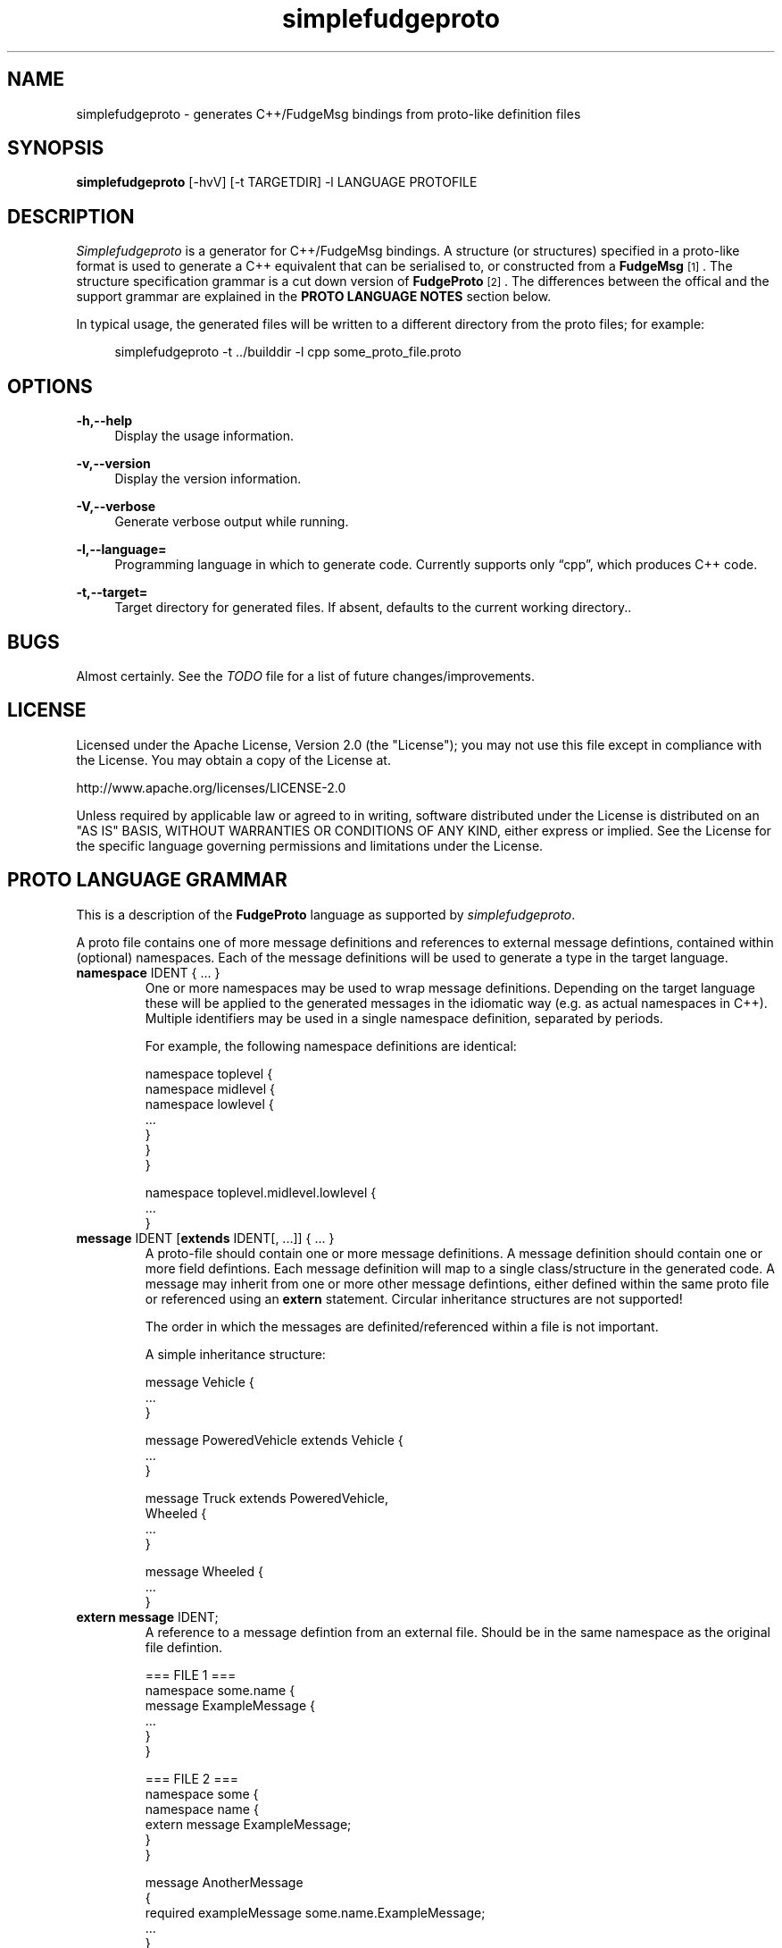 .\" Copyright (C) 2011 - 2011, Vrai Stacey.
.\"
.\" Licensed under the Apache License, Version 2.0 (the "License");
.\" you may not use this file except in compliance with the License.
.\" You may obtain a copy of the License at
.\"
.\"     http://www.apache.org/licenses/LICENSE-2.0
.\"
.\" Unless required by applicable law or agreed to in writing, software
.\" distributed under the License is distributed on an "AS IS" BASIS,
.\" WITHOUT WARRANTIES OR CONDITIONS OF ANY KIND, either express or implied.
.\" See the License for the specific language governing permissions and
.\" limitations under the License.
.\"
.TH "simplefudgeproto" "1" "2011-03-05" "simplefudgeproto 0.1.0" "SimpleFudgeProto code generator"
.SH "NAME"
simplefudgeproto \- generates C++/FudgeMsg bindings from proto-like definition files
.\"
.\" ===================================================================================
.\"
.SH "SYNOPSIS"
.B simplefudgeproto
[-hvV] [-t TARGETDIR] -l LANGUAGE PROTOFILE
.\"
.\" ===================================================================================
.\"
.SH "DESCRIPTION"
\fISimplefudgeproto\fR is a generator for C++/FudgeMsg bindings. A structure (or structures)
specified in a proto-like format is used to generate a C++ equivalent that can be serialised
to, or constructed from a \fBFudgeMsg\fR\&\s-2\u[1]\d\s+2\&. The structure specification
grammar is a cut down version of \fBFudgeProto\fR\&\s-2\u[2]\d\s+2\&. The differences between
the offical and the support grammar are explained in the \fBPROTO LANGUAGE NOTES\fR section
below\&.
.sp
In typical usage, the generated files will be written to a different directory from the proto
files; for example:
.sp
.RS 4
.nf
\f[CR]simplefudgeproto -t ../builddir -l cpp some_proto_file.proto\fR
.if
.RE
.\"
.\" ===================================================================================
.\"
.SH "OPTIONS"
.PP
\fB-h,--help\fR
.RS 4
Display the usage information\&.
.RE
.PP
\fB-v,--version\fR
.RS 4
Display the version information\&.
.RE
.PP
\fB-V,--verbose\fR
.RS 4
Generate verbose output while running\&.
.RE
.PP
\fB-l,--language=\fR
.RS 4
Programming language in which to generate code\&. Currently supports only \(lqcpp\(rq, which
produces C++ code\&.
.RE
.PP
\fB-t,--target=\fR
.RS 4
Target directory for generated files\&. If absent, defaults to the current working
directory.\&.
.RE 4
.\" ===================================================================================
.\"
.SH "BUGS"
Almost certainly. See the \fITODO\fR file for a list of future changes/improvements.
.\"
.\" ===================================================================================
.\"
.SH "LICENSE"
Licensed under the Apache License, Version 2.0 (the "License");
you may not use this file except in compliance with the License\&.
You may obtain a copy of the License at\&.
.sp
    http://www.apache.org/licenses/LICENSE-2.0
.sp
Unless required by applicable law or agreed to in writing, software
distributed under the License is distributed on an "AS IS" BASIS,
WITHOUT WARRANTIES OR CONDITIONS OF ANY KIND, either express or implied\&.
See the License for the specific language governing permissions and
limitations under the License\&.
.\"
.\" ===================================================================================
.\"
.SH "PROTO LANGUAGE GRAMMAR"
This is a description of the \fBFudgeProto\fR language as supported by
\fIsimplefudgeproto\fR.
.sp
A proto file contains one of more message definitions and references to external message
defintions, contained within (optional) namespaces. Each of the message definitions will
be used to generate a type in the target language\&.
.IP "\fBnamespace\fR IDENT { ... }"
One or more namespaces may be used to wrap message definitions. Depending on the target
language these will be applied to the generated messages in the idiomatic way (e.g. as
actual namespaces in C++). Multiple identifiers may be used in a single namespace
definition, separated by periods\&.
.sp
For example, the following namespace definitions are identical:
.sp
.nf
\f[CR]namespace toplevel {
    namespace midlevel {
        namespace lowlevel {
            ...
        }
    }
}

namespace toplevel.midlevel.lowlevel {
    ...
}\fR
.fi
.sp
.IP "\fBmessage\fR IDENT [\fBextends\fR IDENT[, ...]] { ... }"
A proto-file should contain one or more message definitions. A message definition
should contain one or more field defintions. Each message definition will map to a
single class/structure in the generated code. A message may inherit from one or more
other message defintions, either defined within the same proto file or referenced using
an \fBextern\fR statement. Circular inheritance structures are not supported!
.sp
The order in which the messages are definited/referenced within a file is not
important\&.
.sp
A simple inheritance structure:
.sp
.nf
\f[CR]message Vehicle {
    ...
}

message PoweredVehicle extends Vehicle {
    ...
}

message Truck extends PoweredVehicle,
                      Wheeled {
    ...
}

message Wheeled {
    ...
}\fR
.fi
.sp
.IP "\fBextern message\fR IDENT;"
A reference to a message defintion from an external file. Should be in the same
namespace as the original file defintion\&.
.sp
.nf
\f[CR]=== FILE 1 ===
namespace some.name {
    message ExampleMessage {
        ...
    }
}

=== FILE 2 ===
namespace some {
    namespace name {
        extern message ExampleMessage;
    }
}

message AnotherMessage
{
    required exampleMessage some.name.ExampleMessage;
    ...
}\fR
.fi
.sp
.IP "[MODIFIER[, ...] TYPE [ARRAYDEFS] IDENT[=ORDINAL] [\e[\fBdefault\fR=VALUE\e]];"
Message defintions should contain one or more field definitions. At the very minimum a
field definition should contain a type and a name. This will produce an optional field
with no ordinal or default value. Field names must be unique within the message, they
are used as the member name within the generated code. An ordinal is not required, but
if one is provided it should be unique within the message and non-zero\&.
.sp
Default values can be provided for non-array, primitive types. In the case of
\fBstring\fR fields, the value should be contained within double-quotes. Standard
C style character escaping is supported\&.
.sp
.nf
\f[CR]required int defaultInt [default=123];
optional float ordinalFloat = 1 [default = 1.23];
string defaultString [default="123"];\fR
.fi
.sp
Array definitions are suffixes to the type that specifiy one or more dimensions;
where each dimension is either unbounded (empty square-brackets) or of a fixed size
(size within square brackets). The dimensions are ordered from inner-most to
outer-most; so an array of integer pairs would be \(lqint[2][]\(rq\&.
.sp
.nf
\f[CR]required double[4][4] projectionMatrix;
string[] stringArrayWithOrdinal = 5;
optional long[2][] coordinates;\fR
.fi
.sp
Supported types and modifiers are listed in the next section\&.
.IP "\fBenum\fR IDENT { [IDENT [=VALUE][; ...];] }"
C style enums are supported. Unless explicitly set, each element's value will be one
greater than that of the preceding; starting from zero. Any valid integer may be used
as a value\&.
.sp
.nf
\f[CR]enum TestEnum {
    FirstValue;        // = 0
    SecondValue;       // = 1
    ThirdValue = -123;
    FourthValue;       // = -122
}\fR
.fi
.IP "// Comment"
Single line comment. All text until the end of the current line is ignored by the
parser\&.
.IP "/* Comment ... */"
Multi line comment. All text between the markers is ignored by the parser. Multi
line comments should not be nested!
.P
.\"
.\" ===================================================================================
.\"
.SH "PROTO LANGUAGE TYPES / MODIFIERS"
All supported Fudge types are available in \fIsimplefudgeproto\fR, along with any
user types (messages or enums) declared/referenced within the proto file. User types
can be referenced using either relative or absolute namespaces (with each element of
the namespace separated by periods)\&.
.sp
Built-in types:
.IP \[bu] 2
\fBbool\fR / \fBboolean\fR :
Boolean value, either \fIFUDGE_TRUE\fR or \fIFUDGE_FALSE\fR\&.
.IP \[bu] 2
\fBbyte\fR / \fBint8\fR :
8 bit signed integer\&.
.IP \[bu] 2
\fBshort\fR / \fBint16\fR :
16 bit signed integer\&.
.IP \[bu] 2
\fBint\fR / \fBint32\fR :
32 bit signed integer\&.
.IP \[bu] 2
\fBlong\fR / \fBint64\fR :
64 bit signed integer\&.
.IP \[bu] 2
\fBfloat\fR :
32 bit floating point\&.
.IP \[bu] 2
\fBdouble\fR :
64 bit floating point\&.
.IP \[bu] 2
\fBstring\fR :
Unicode string\&.
.IP \[bu] 2
\fBdate\fR :
A variable precision date\&.
.IP \[bu] 2
\fBtime\fR :
A variable precision time\&.
.IP \[bu] 2
\fBdatetime\fR :
Combination of \fBdate\fR and \fBtime\fR\&.
.P
All types can be made in to array types using the array dimension suffix (see previous
section)\&.
.sp
A subset of the full \fBFudgeProto\fR field modifier set is supported by
\fIsimplefudgeproto\fR. Currently this is limited to two modifiers:
.IP \[bu] 2
\fBrequired\fR
.RS 2
The field must have a value. Primitive types will default to zero/empty and arrays will
default to empty. However message types will default to unset and so must be set before
attempted to encode the message type\&.
.RE
.IP \[bu] 2
\fBoptional\fR
.RS 2
The field may be left unset, if this is the case it will not be present in the encoded
FudgeMsg. By default optional fields are in an unset set, unless a default value has
been provided; if a default value is present the field will be initialised as set
(containing said value)\&.
.RE
.P
If no modifiers are provided, the field is considered \(lqoptional\(rq\&.
.\"
.\" ===================================================================================
.\"
.SH "PROTO LANGUAGE EXAMPLE"
Below is a \fIsimplefudgeproto\fR compatible message definition:
.sp
.RS 4
.nf
\f[CR]// Both C++ style single line ...
/* ... and C style multi-line comments
 * are supported.
 */
namespace example
{
    namespace elsewhere
    {
        extern msg externalMessage;
    }

    message localMessage
    {
        int[8] arrayOfInts;
        string stringWithOrdinalAndDefault = 2 [default="Some String"];
        required elsewhere.externalMessage theExtMessage;
    }

    message coordMessage
    {
        required double [3][] threeDimensionalCoords;
    }

    message superMessage extends localMessage, example.coordMessage
    {
        // All fields are inherited from localMessage
        // and coordMessage.
    }
}\fR
.fi
.RE
.\"
.\" ===================================================================================
.\"
.SH "PROTO LANGUAGE NOTES"
Differences between support grammar and that specified on the
\fBFudgeProto\fR\&\s-2\u[2]\d\s+2\& wiki:
.IP \[bu] 2
No support for taxonomies (\(lqtaxonomy\(rq keyword is not currently reserved but should
not be used as a namespace/message/field name\&.
.IP \[bu] 2
Language specific bindings are not supported. The \(lqbinding\(rq is not reserved and
will not be supported by future implementations)\&.
.IP \[bu] 2
Message fields must have names. This is not required by the specification (an ordinal
may be used as an alternative to a name) but is by \fIsimplefudgeproto\fR; as the field
name is used to determine the corresponding member name in the generated code. Field
ordinals are supported, but only in tandem with a field name\&.
.IP \[bu] 2
The \(lqrepeated\(rq keyword is unsupported; it is a keyword but the parser will exit
with an error if it's encountered. For multiple values within the same named field use
arrays\&.
.IP \[bu] 2
The \(lqreadonly\(rq and \(lqmutable\(rq are ignored. They are keywords and will be
parsed without error; but will have no effect on the generated code. All fields will
have both a getter and a setter\&.
.sp
This may change in future versions of \fIsimplefudgeproto\fR\&.
.\"
.\" ===================================================================================
.\"
.SH "AUTHOR"
Copyright \(co 2011, Vrai Stacey (vrai.stacey@gmail.com)
.\"
.\" ===================================================================================
.\"
.SH "NOTES"
.IP "1." 4
FudgeMsg specification
.RS 4
\%http://fudgemsg.org/
.RE
.IP "2." 4
FudgeProto Wiki
.RS 4
http://wiki.fudgemsg.org/display/FDG/Fudge+Proto
.RE
